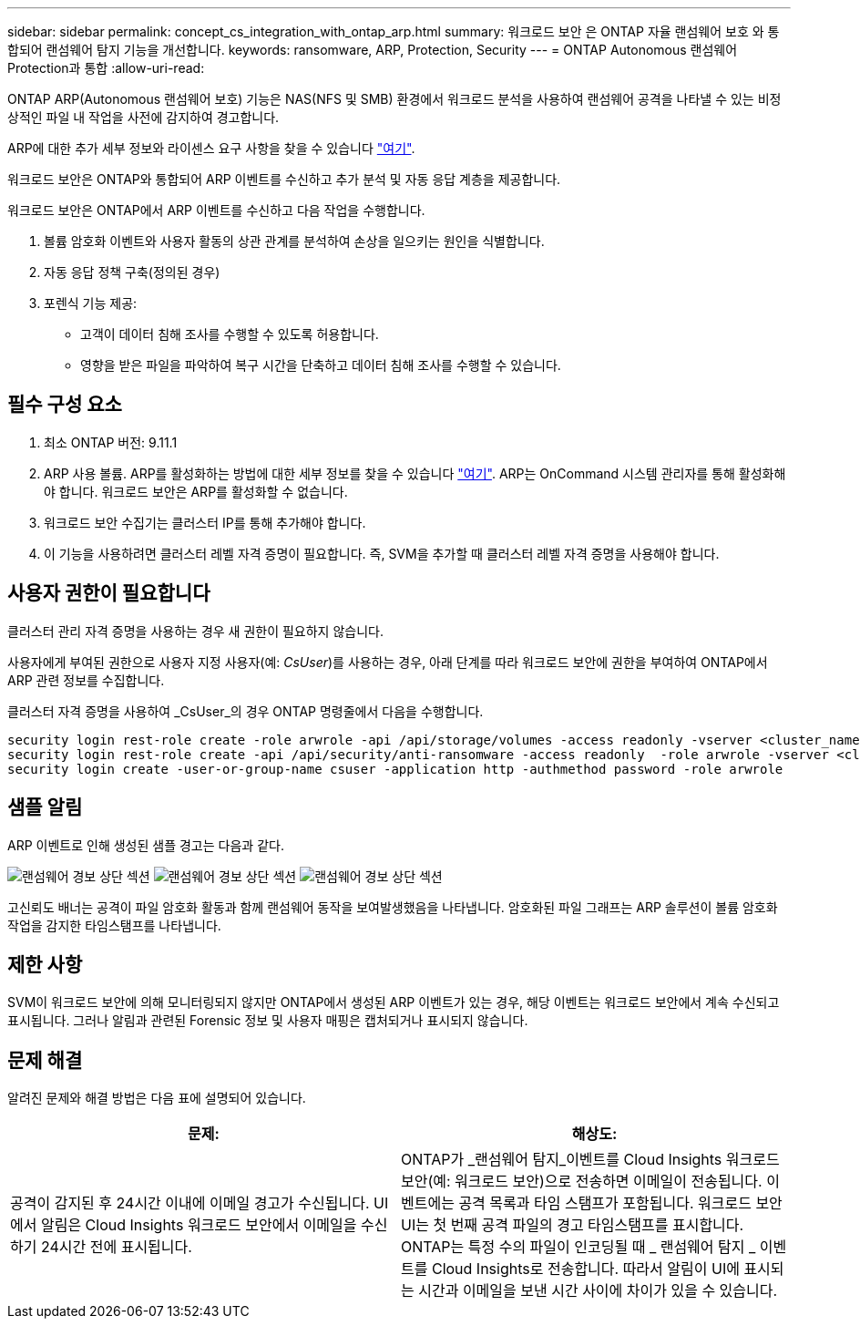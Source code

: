 ---
sidebar: sidebar 
permalink: concept_cs_integration_with_ontap_arp.html 
summary: 워크로드 보안 은 ONTAP 자율 랜섬웨어 보호 와 통합되어 랜섬웨어 탐지 기능을 개선합니다. 
keywords: ransomware, ARP, Protection, Security 
---
= ONTAP Autonomous 랜섬웨어 Protection과 통합
:allow-uri-read: 


[role="lead"]
ONTAP ARP(Autonomous 랜섬웨어 보호) 기능은 NAS(NFS 및 SMB) 환경에서 워크로드 분석을 사용하여 랜섬웨어 공격을 나타낼 수 있는 비정상적인 파일 내 작업을 사전에 감지하여 경고합니다.

ARP에 대한 추가 세부 정보와 라이센스 요구 사항을 찾을 수 있습니다 link:https://docs.netapp.com/us-en/ontap/anti-ransomware/index.html["여기"].

워크로드 보안은 ONTAP와 통합되어 ARP 이벤트를 수신하고 추가 분석 및 자동 응답 계층을 제공합니다.

워크로드 보안은 ONTAP에서 ARP 이벤트를 수신하고 다음 작업을 수행합니다.

. 볼륨 암호화 이벤트와 사용자 활동의 상관 관계를 분석하여 손상을 일으키는 원인을 식별합니다.
. 자동 응답 정책 구축(정의된 경우)
. 포렌식 기능 제공:
+
** 고객이 데이터 침해 조사를 수행할 수 있도록 허용합니다.
** 영향을 받은 파일을 파악하여 복구 시간을 단축하고 데이터 침해 조사를 수행할 수 있습니다.






== 필수 구성 요소

. 최소 ONTAP 버전: 9.11.1
. ARP 사용 볼륨. ARP를 활성화하는 방법에 대한 세부 정보를 찾을 수 있습니다 link:https://docs.netapp.com/us-en/ontap/anti-ransomware/enable-task.html["여기"]. ARP는 OnCommand 시스템 관리자를 통해 활성화해야 합니다. 워크로드 보안은 ARP를 활성화할 수 없습니다.
. 워크로드 보안 수집기는 클러스터 IP를 통해 추가해야 합니다.
. 이 기능을 사용하려면 클러스터 레벨 자격 증명이 필요합니다. 즉, SVM을 추가할 때 클러스터 레벨 자격 증명을 사용해야 합니다.




== 사용자 권한이 필요합니다

클러스터 관리 자격 증명을 사용하는 경우 새 권한이 필요하지 않습니다.

사용자에게 부여된 권한으로 사용자 지정 사용자(예: _CsUser_)를 사용하는 경우, 아래 단계를 따라 워크로드 보안에 권한을 부여하여 ONTAP에서 ARP 관련 정보를 수집합니다.

클러스터 자격 증명을 사용하여 _CsUser_의 경우 ONTAP 명령줄에서 다음을 수행합니다.

....
security login rest-role create -role arwrole -api /api/storage/volumes -access readonly -vserver <cluster_name>
security login rest-role create -api /api/security/anti-ransomware -access readonly  -role arwrole -vserver <cluster_name>
security login create -user-or-group-name csuser -application http -authmethod password -role arwrole
....


== 샘플 알림

ARP 이벤트로 인해 생성된 샘플 경고는 다음과 같다.

image:CS_Ransomware_Example_1.png["랜섬웨어 경보 상단 섹션"]
image:CS_Ransomware_Example_2.png["랜섬웨어 경보 상단 섹션"]
image:CS_Ransomware_Example_3.png["랜섬웨어 경보 상단 섹션"]

고신뢰도 배너는 공격이 파일 암호화 활동과 함께 랜섬웨어 동작을 보여발생했음을 나타냅니다. 암호화된 파일 그래프는 ARP 솔루션이 볼륨 암호화 작업을 감지한 타임스탬프를 나타냅니다.



== 제한 사항

SVM이 워크로드 보안에 의해 모니터링되지 않지만 ONTAP에서 생성된 ARP 이벤트가 있는 경우, 해당 이벤트는 워크로드 보안에서 계속 수신되고 표시됩니다. 그러나 알림과 관련된 Forensic 정보 및 사용자 매핑은 캡처되거나 표시되지 않습니다.



== 문제 해결

알려진 문제와 해결 방법은 다음 표에 설명되어 있습니다.

[cols="2*"]
|===
| 문제: | 해상도: 


| 공격이 감지된 후 24시간 이내에 이메일 경고가 수신됩니다. UI에서 알림은 Cloud Insights 워크로드 보안에서 이메일을 수신하기 24시간 전에 표시됩니다. | ONTAP가 _랜섬웨어 탐지_이벤트를 Cloud Insights 워크로드 보안(예: 워크로드 보안)으로 전송하면 이메일이 전송됩니다. 이벤트에는 공격 목록과 타임 스탬프가 포함됩니다. 워크로드 보안 UI는 첫 번째 공격 파일의 경고 타임스탬프를 표시합니다. ONTAP는 특정 수의 파일이 인코딩될 때 _ 랜섬웨어 탐지 _ 이벤트를 Cloud Insights로 전송합니다. 따라서 알림이 UI에 표시되는 시간과 이메일을 보낸 시간 사이에 차이가 있을 수 있습니다. 
|===